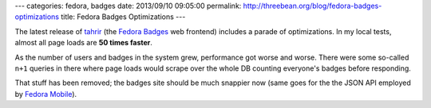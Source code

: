 ---
categories: fedora, badges
date: 2013/09/10 09:05:00
permalink: http://threebean.org/blog/fedora-badges-optimizations
title: Fedora Badges Optimizations
---

The latest release of `tahrir <https://github.com/fedora-infra/tahrir>`_ (the
`Fedora Badges <https://badges.fedoraproject.org>`_ web frontend) includes a
parade of optimizations.  In my local tests, almost all page loads are **50
times faster**.

As the number of users and badges in the system grew, performance got worse and
worse.  There were some so-called ``n+1`` queries in there where page loads
would scrape over the whole DB counting everyone's badges before responding.

That stuff has been removed; the badges site should be much snappier now (same
goes for the the JSON API employed by `Fedora Mobile
<https://fedoraproject.org/mobile>`_).
